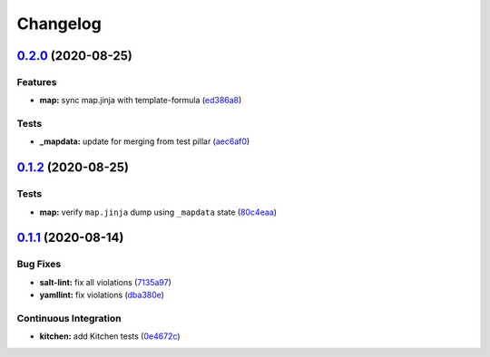 
Changelog
=========

`0.2.0 <https://github.com/saltstack-formulas/openntpd-formula/compare/v0.1.2...v0.2.0>`_ (2020-08-25)
----------------------------------------------------------------------------------------------------------

Features
^^^^^^^^


* **map:** sync map.jinja with template-formula (\ `ed386a8 <https://github.com/saltstack-formulas/openntpd-formula/commit/ed386a83658feac22bdab86c5b5e802b29c30092>`_\ )

Tests
^^^^^


* **_mapdata:** update for merging from test pillar (\ `aec6af0 <https://github.com/saltstack-formulas/openntpd-formula/commit/aec6af0054b9b8fffc81c780849d6704461f7dfa>`_\ )

`0.1.2 <https://github.com/saltstack-formulas/openntpd-formula/compare/v0.1.1...v0.1.2>`_ (2020-08-25)
----------------------------------------------------------------------------------------------------------

Tests
^^^^^


* **map:** verify ``map.jinja`` dump using ``_mapdata`` state (\ `80c4eaa <https://github.com/saltstack-formulas/openntpd-formula/commit/80c4eaa9b083be33790374cc24af5f759809e88b>`_\ )

`0.1.1 <https://github.com/saltstack-formulas/openntpd-formula/compare/v0.1.0...v0.1.1>`_ (2020-08-14)
----------------------------------------------------------------------------------------------------------

Bug Fixes
^^^^^^^^^


* **salt-lint:** fix all violations (\ `7135a97 <https://github.com/saltstack-formulas/openntpd-formula/commit/7135a975d14674eb056e10401f1db461782a3060>`_\ )
* **yamllint:** fix violations (\ `dba380e <https://github.com/saltstack-formulas/openntpd-formula/commit/dba380e7ceaa18a56078f656dbe8a619bb5964f9>`_\ )

Continuous Integration
^^^^^^^^^^^^^^^^^^^^^^


* **kitchen:** add Kitchen tests (\ `0e4672c <https://github.com/saltstack-formulas/openntpd-formula/commit/0e4672cf7508847c5a6a20169a320d5d3393e729>`_\ )

